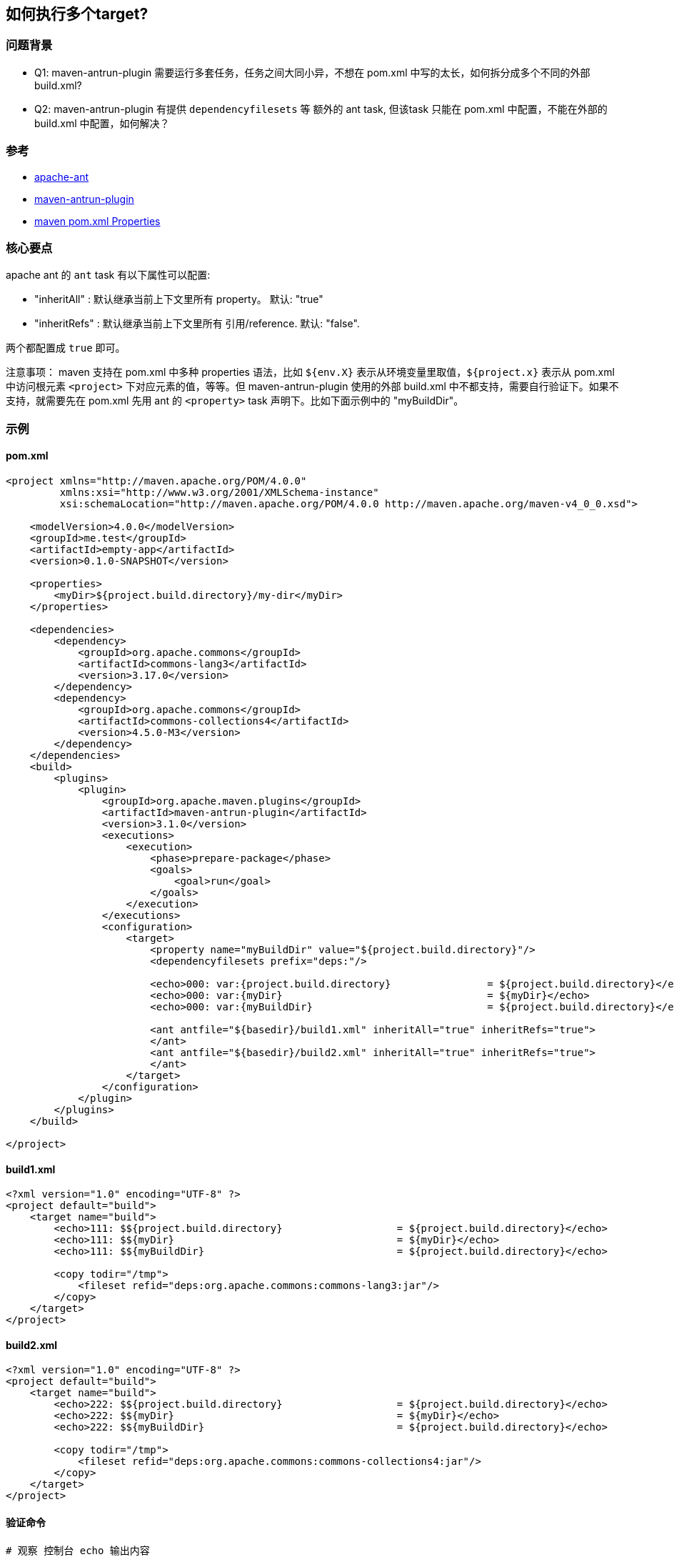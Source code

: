 
## 如何执行多个target?

### 问题背景

* Q1: maven-antrun-plugin 需要运行多套任务，任务之间大同小异，不想在 pom.xml 中写的太长，如何拆分成多个不同的外部 build.xml?
* Q2: maven-antrun-plugin 有提供 `dependencyfilesets` 等 额外的 ant task, 但该task 只能在 pom.xml 中配置，不能在外部的 build.xml 中配置，如何解决？


### 参考
* link:https://ant.apache.org/[apache-ant]
* link:https://maven.apache.org/plugins/maven-antrun-plugin/index.html[maven-antrun-plugin]
* link:https://maven.apache.org/pom.html#Properties[maven pom.xml Properties]


### 核心要点
apache ant 的 `ant` task 有以下属性可以配置:

* "inheritAll"  : 默认继承当前上下文里所有 property。 默认: "true"
* "inheritRefs" : 默认继承当前上下文里所有 引用/reference. 默认: "false".

两个都配置成 `true` 即可。

注意事项： maven 支持在 pom.xml 中多种 properties 语法，比如 `${env.X}` 表示从环境变量里取值，`${project.x}` 表示从 pom.xml 中访问根元素 `<project>` 下对应元素的值，等等。但 maven-antrun-plugin 使用的外部 build.xml 中不都支持，需要自行验证下。如果不支持，就需要先在 pom.xml 先用 ant 的 `<property>` task 声明下。比如下面示例中的 "myBuildDir"。

### 示例

#### pom.xml

[source,xml]
----
<project xmlns="http://maven.apache.org/POM/4.0.0"
         xmlns:xsi="http://www.w3.org/2001/XMLSchema-instance"
         xsi:schemaLocation="http://maven.apache.org/POM/4.0.0 http://maven.apache.org/maven-v4_0_0.xsd">

    <modelVersion>4.0.0</modelVersion>
    <groupId>me.test</groupId>
    <artifactId>empty-app</artifactId>
    <version>0.1.0-SNAPSHOT</version>

    <properties>
        <myDir>${project.build.directory}/my-dir</myDir>
    </properties>

    <dependencies>
        <dependency>
            <groupId>org.apache.commons</groupId>
            <artifactId>commons-lang3</artifactId>
            <version>3.17.0</version>
        </dependency>
        <dependency>
            <groupId>org.apache.commons</groupId>
            <artifactId>commons-collections4</artifactId>
            <version>4.5.0-M3</version>
        </dependency>
    </dependencies>
    <build>
        <plugins>
            <plugin>
                <groupId>org.apache.maven.plugins</groupId>
                <artifactId>maven-antrun-plugin</artifactId>
                <version>3.1.0</version>
                <executions>
                    <execution>
                        <phase>prepare-package</phase>
                        <goals>
                            <goal>run</goal>
                        </goals>
                    </execution>
                </executions>
                <configuration>
                    <target>
                        <property name="myBuildDir" value="${project.build.directory}"/>
                        <dependencyfilesets prefix="deps:"/>

                        <echo>000: var:{project.build.directory}                = ${project.build.directory}</echo>
                        <echo>000: var:{myDir}                                  = ${myDir}</echo>
                        <echo>000: var:{myBuildDir}                             = ${project.build.directory}</echo>

                        <ant antfile="${basedir}/build1.xml" inheritAll="true" inheritRefs="true">
                        </ant>
                        <ant antfile="${basedir}/build2.xml" inheritAll="true" inheritRefs="true">
                        </ant>
                    </target>
                </configuration>
            </plugin>
        </plugins>
    </build>

</project>
----

#### build1.xml
[source,xml]
----
<?xml version="1.0" encoding="UTF-8" ?>
<project default="build">
    <target name="build">
        <echo>111: $${project.build.directory}                   = ${project.build.directory}</echo>
        <echo>111: $${myDir}                                     = ${myDir}</echo>
        <echo>111: $${myBuildDir}                                = ${project.build.directory}</echo>

        <copy todir="/tmp">
            <fileset refid="deps:org.apache.commons:commons-lang3:jar"/>
        </copy>
    </target>
</project>
----

#### build2.xml
[source,xml]
----
<?xml version="1.0" encoding="UTF-8" ?>
<project default="build">
    <target name="build">
        <echo>222: $${project.build.directory}                   = ${project.build.directory}</echo>
        <echo>222: $${myDir}                                     = ${myDir}</echo>
        <echo>222: $${myBuildDir}                                = ${project.build.directory}</echo>

        <copy todir="/tmp">
            <fileset refid="deps:org.apache.commons:commons-collections4:jar"/>
        </copy>
    </target>
</project>
----


#### 验证命令
[source,shell]
----
# 观察 控制台 echo 输出内容
mvn clean package
# 确认有两个对应的jar包
ls -l /tmp/*.jar
----

#### 示例输出
[source,plain]
----
[INFO] --- antrun:3.1.0:run (default) @ empty-app ---
[INFO] Executing tasks
[WARNING]      [echo] 000: var:{project.build.directory}                = /tmp/empty-app/target
[WARNING]      [echo] 000: var:{myDir}                                  = /tmp/empty-app/target/my-dir
[WARNING]      [echo] 000: var:{myBuildDir}                             = /tmp/empty-app/target
[WARNING]      [echo] 111: ${project.build.directory}                   = /tmp/empty-app/target
[WARNING]      [echo] 111: ${myDir}                                     = /tmp/empty-app/target/my-dir
[WARNING]      [echo] 111: ${myBuildDir}                                = /tmp/empty-app/target
[WARNING]      [echo] 222: ${project.build.directory}                   = /tmp/empty-app/target
[WARNING]      [echo] 222: ${myDir}                                     = /tmp/empty-app/target/my-dir
[WARNING]      [echo] 222: ${myBuildDir}                                = /tmp/empty-app/target
[INFO] Executed tasks
----
